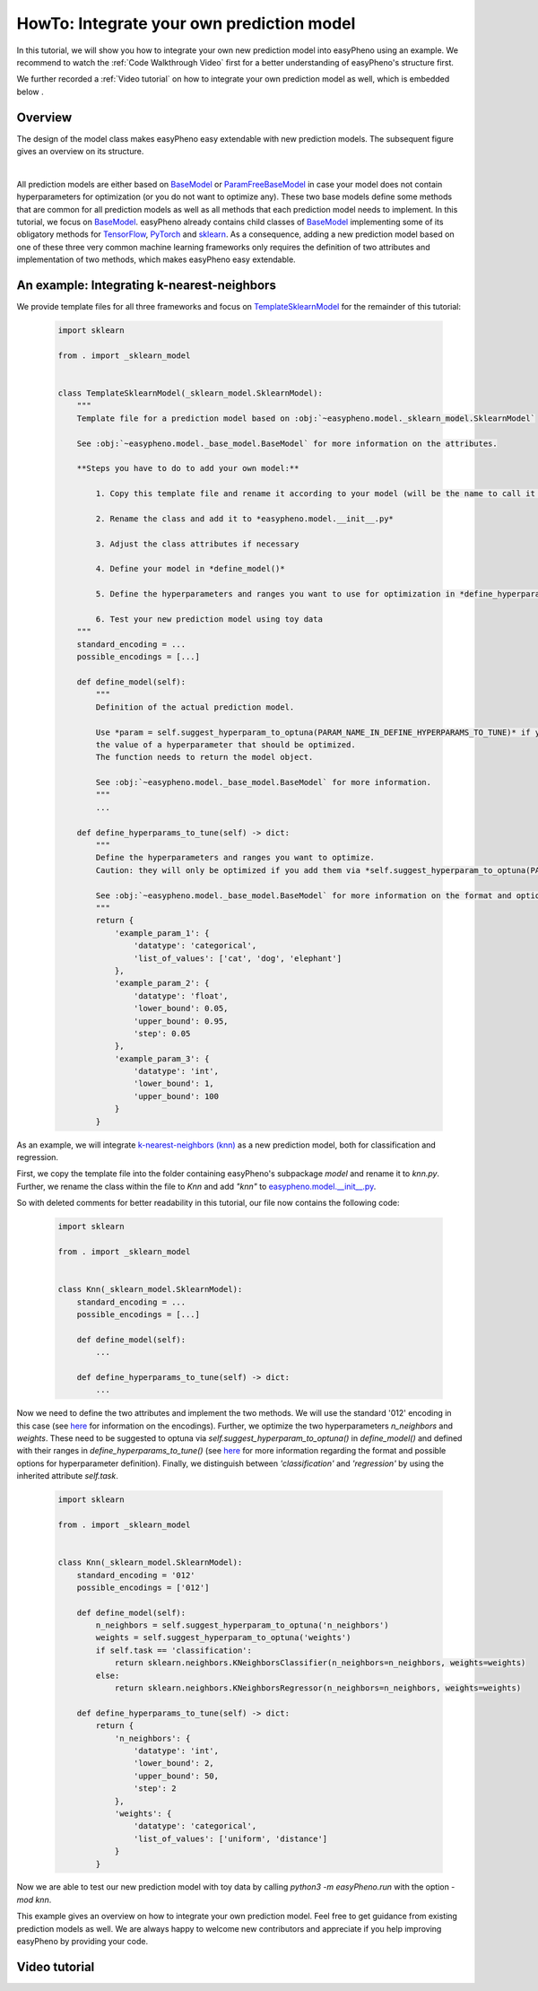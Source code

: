 HowTo: Integrate your own prediction model
==================================================
In this tutorial, we will show you how to integrate your own new prediction model into easyPheno using an example.
We recommend to watch the :ref:`Code Walkthrough Video` first for a better understanding of easyPheno's structure first.

We further recorded a :ref:`Video tutorial` on how to integrate your own prediction model as well, which is embedded below .

Overview
""""""""""""""
The design of the model class makes easyPheno easy extendable with new prediction models. The subsequent figure gives an overview on its structure.

.. image:: https://raw.githubusercontent.com/grimmlab/easyPheno/main/docs/image/classoverview.png
    :width: 600
    :alt: structure of easypheno.model
    :align: center

|
All prediction models are either based on `BaseModel <https://github.com/grimmlab/easyPheno/blob/b9b5d5e588f4201f84eca8617601081e8d034f92/easypheno/model/_base_model.py>`_ or
`ParamFreeBaseModel <https://github.com/grimmlab/easyPheno/blob/b9b5d5e588f4201f84eca8617601081e8d034f92/easypheno/model/_param_free_base_model.py>`_
in case your model does not contain hyperparameters for optimization (or you do not want to optimize any).
These two base models define some methods that are common for all prediction models as well as all methods that each prediction model needs to implement.
In this tutorial, we focus on `BaseModel <https://github.com/grimmlab/easyPheno/blob/b9b5d5e588f4201f84eca8617601081e8d034f92/easypheno/model/_base_model.py>`_.
easyPheno already contains child classes of `BaseModel <https://github.com/grimmlab/easyPheno/blob/b9b5d5e588f4201f84eca8617601081e8d034f92/easypheno/model/_base_model.py>`_ implementing some of its obligatory methods for `TensorFlow <https://www.tensorflow.org/>`_, `PyTorch <https://pytorch.org/>`_ and `sklearn <https://scikit-learn.org/stable/>`_.
As a consequence, adding a new prediction model based on one of these three very common machine learning frameworks only requires the definition of two attributes and implementation of two methods, which makes easyPheno easy extendable.


An example: Integrating k-nearest-neighbors
""""""""""""""""""""""""""""""""""""""""""""""""
We provide template files for all three frameworks and focus on `TemplateSklearnModel <https://github.com/grimmlab/easyPheno/blob/b9b5d5e588f4201f84eca8617601081e8d034f92/easypheno/model/_template_sklearn_model.py>`_ for the remainder of this tutorial:

    .. code-block::

        import sklearn

        from . import _sklearn_model


        class TemplateSklearnModel(_sklearn_model.SklearnModel):
            """
            Template file for a prediction model based on :obj:`~easypheno.model._sklearn_model.SklearnModel`

            See :obj:`~easypheno.model._base_model.BaseModel` for more information on the attributes.

            **Steps you have to do to add your own model:**

                1. Copy this template file and rename it according to your model (will be the name to call it later on on the command line)

                2. Rename the class and add it to *easypheno.model.__init__.py*

                3. Adjust the class attributes if necessary

                4. Define your model in *define_model()*

                5. Define the hyperparameters and ranges you want to use for optimization in *define_hyperparams_to_tune()*

                6. Test your new prediction model using toy data
            """
            standard_encoding = ...
            possible_encodings = [...]

            def define_model(self):
                """
                Definition of the actual prediction model.

                Use *param = self.suggest_hyperparam_to_optuna(PARAM_NAME_IN_DEFINE_HYPERPARAMS_TO_TUNE)* if you want to use
                the value of a hyperparameter that should be optimized.
                The function needs to return the model object.

                See :obj:`~easypheno.model._base_model.BaseModel` for more information.
                """
                ...

            def define_hyperparams_to_tune(self) -> dict:
                """
                Define the hyperparameters and ranges you want to optimize.
                Caution: they will only be optimized if you add them via *self.suggest_hyperparam_to_optuna(PARAM_NAME)* in *define_model()*

                See :obj:`~easypheno.model._base_model.BaseModel` for more information on the format and options.
                """
                return {
                    'example_param_1': {
                        'datatype': 'categorical',
                        'list_of_values': ['cat', 'dog', 'elephant']
                    },
                    'example_param_2': {
                        'datatype': 'float',
                        'lower_bound': 0.05,
                        'upper_bound': 0.95,
                        'step': 0.05
                    },
                    'example_param_3': {
                        'datatype': 'int',
                        'lower_bound': 1,
                        'upper_bound': 100
                    }
                }

As an example, we will integrate `k-nearest-neighbors (knn) <https://scikit-learn.org/stable/modules/neighbors.html#>`_ as a new prediction model, both for classification and regression.

First, we copy the template file into the folder containing easyPheno's subpackage *model* and rename it to *knn.py*.
Further, we rename the class within the file to *Knn* and add *"knn"* to `easypheno.model.__init__.py <https://github.com/grimmlab/easyPheno/blob/b9b5d5e588f4201f84eca8617601081e8d034f92/easypheno/model/__init__.py>`_.

So with deleted comments for better readability in this tutorial, our file now contains the following code:

    .. code-block::

        import sklearn

        from . import _sklearn_model


        class Knn(_sklearn_model.SklearnModel):
            standard_encoding = ...
            possible_encodings = [...]

            def define_model(self):
                ...

            def define_hyperparams_to_tune(self) -> dict:
                ...

Now we need to define the two attributes and implement the two methods. We will use the standard '012' encoding in this case (see `here <https://github.com/grimmlab/easyPheno/blob/b9b5d5e588f4201f84eca8617601081e8d034f92/easypheno/preprocess/encoding_functions.py>`_ for information on the encodings).
Further, we optimize the two hyperparameters *n_neighbors* and *weights*. These need to be suggested to optuna via *self.suggest_hyperparam_to_optuna()* in *define_model()* and defined with their ranges in *define_hyperparams_to_tune()* (see `here <https://github.com/grimmlab/easyPheno/blob/main/easypheno/model/_base_model.py#L88>`_ for more information regarding the format and possible options for hyperparameter definition).
Finally, we distinguish between *'classification'* and *'regression'* by using the inherited attribute *self.task*.

    .. code-block::

        import sklearn

        from . import _sklearn_model


        class Knn(_sklearn_model.SklearnModel):
            standard_encoding = '012'
            possible_encodings = ['012']

            def define_model(self):
                n_neighbors = self.suggest_hyperparam_to_optuna('n_neighbors')
                weights = self.suggest_hyperparam_to_optuna('weights')
                if self.task == 'classification':
                    return sklearn.neighbors.KNeighborsClassifier(n_neighbors=n_neighbors, weights=weights)
                else:
                    return sklearn.neighbors.KNeighborsRegressor(n_neighbors=n_neighbors, weights=weights)

            def define_hyperparams_to_tune(self) -> dict:
                return {
                    'n_neighbors': {
                        'datatype': 'int',
                        'lower_bound': 2,
                        'upper_bound': 50,
                        'step': 2
                    },
                    'weights': {
                        'datatype': 'categorical',
                        'list_of_values': ['uniform', 'distance']
                    }
                }

Now we are able to test our new prediction model with toy data by calling `python3 -m easyPheno.run` with the option `-mod knn`.

This example gives an overview on how to integrate your own prediction model. Feel free to get guidance from existing prediction models as well.
We are always happy to welcome new contributors and appreciate if you help improving easyPheno by providing your code.


Video tutorial
"""""""""""""""""""""


